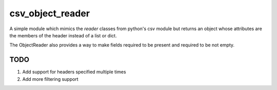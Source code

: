 csv_object_reader
=================

.. image:: https://travis-ci.org/fireyone29/csv_object_reader.svg?branch=develop
    :target: https://travis-ci.org/fireyone29/csv_object_reader


.. image:: https://coveralls.io/repos/fireyone29/csv_object_reader/badge.svg?branch=develop
  :target: https://coveralls.io/r/fireyone29/csv_object_reader?branch=develop


A simple module which mimics the `reader` classes from python's csv
module but returns an object whose attributes are the members of the
header instead of a list or dict.

The ObjectReader also provides a way to make fields required to be
present and required to be not empty.

TODO
----

1) Add support for headers specified multiple times
2) Add more filtering support
